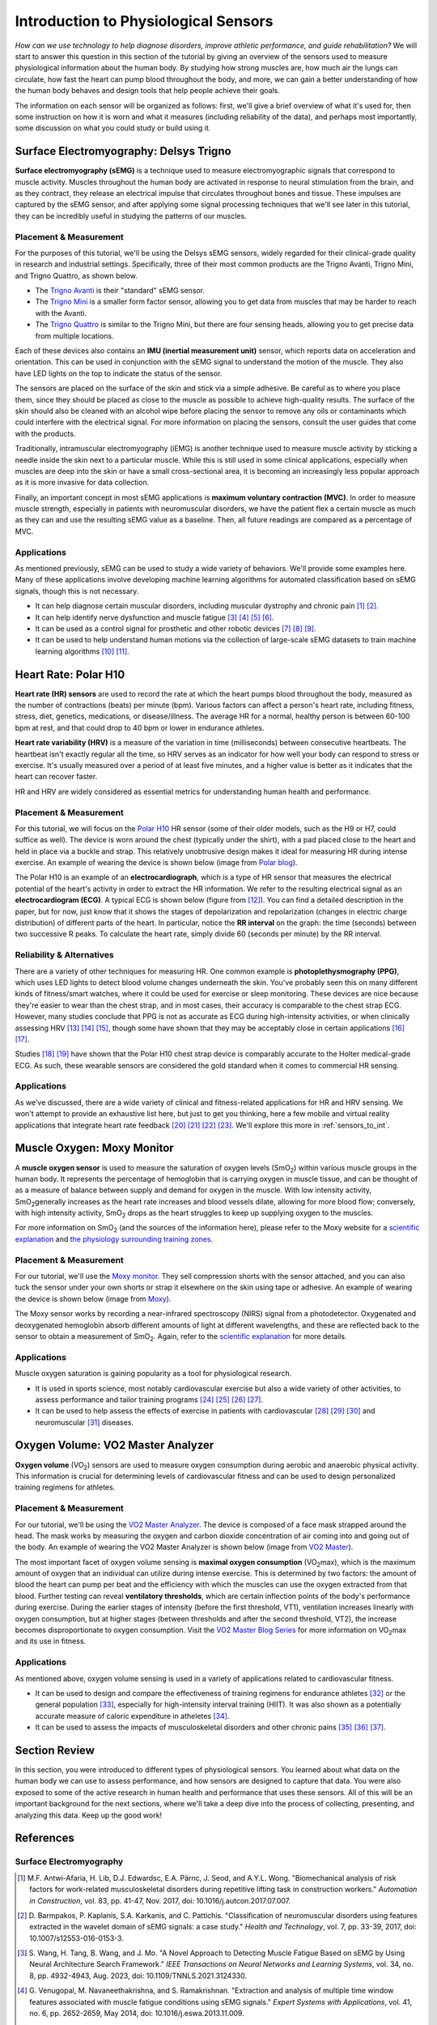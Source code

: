 .. _int_to_sensors:

======================================
Introduction to Physiological Sensors
======================================

*How can we use technology to help diagnose disorders, improve athletic performance, and guide rehabilitation?* We will start to answer this question in this section of the tutorial by giving an overview of the sensors used to measure physiological information about the human body. By studying how strong muscles are, how much air the lungs can circulate, how fast the heart can pump blood throughout the body, and more, we can gain a better understanding of how the human body behaves and design tools that help people achieve their goals.

The information on each sensor will be organized as follows: first, we'll give a brief overview of what it's used for, then some instruction on how it is worn and what it measures (including reliability of the data), and perhaps most importantly, some discussion on what you could study or build using it.

---------------------------------------
Surface Electromyography: Delsys Trigno
---------------------------------------

**Surface electromyography (sEMG)** is a technique used to measure electromyographic signals that correspond to muscle activity. Muscles throughout the human body are activated in response to neural stimulation from the brain, and as they contract, they release an electrical impulse that circulates throughout bones and tissue. These impulses are captured by the sEMG sensor, and after applying some signal processing techniques that we'll see later in this tutorial, they can be incredibly useful in studying the patterns of our muscles.

^^^^^^^^^^^^^^^^^^^^^^^
Placement & Measurement
^^^^^^^^^^^^^^^^^^^^^^^

For the purposes of this tutorial, we'll be using the Delsys sEMG sensors, widely regarded for their clinical-grade quality in research and industrial settings. Specifically, three of their most common products are the Trigno Avanti, Trigno Mini, and Trigno Quattro, as shown below.

.. image:: ../../images/delsys_avanti.png
    :width: 49 %
    :alt: The Trigno Avanti sensor being worn on the leg.
.. image:: ../../images/delsys_mini.jpg
    :width: 49 %
    :alt: The Trigno Mini sensor being worn on the arm.

* The `Trigno Avanti <https://delsys.com/trigno-avanti/>`_ is their "standard" sEMG sensor.
* The `Trigno Mini <https://delsys.com/trigno-mini/>`_ is a smaller form factor sensor, allowing you to get data from muscles that may be harder to reach with the Avanti.
* The `Trigno Quattro <https://delsys.com/trigno-quattro/>`_ is similar to the Trigno Mini, but there are four sensing heads, allowing you to get precise data from multiple locations.

Each of these devices also contains an **IMU (inertial measurement unit)** sensor, which reports data on acceleration and orientation. This can be used in conjunction with the sEMG signal to understand the motion of the muscle. They also have LED lights on the top to indicate the status of the sensor.

The sensors are placed on the surface of the skin and stick via a simple adhesive. Be careful as to where you place them, since they should be placed as close to the muscle as possible to achieve high-quality results. The surface of the skin should also be cleaned with an alcohol wipe before placing the sensor to remove any oils or contaminants which could interfere with the electrical signal. For more information on placing the sensors, consult the user guides that come with the products.

.. or consult Matt's tutorial once we have a link to it

Traditionally, intramuscular electromyography (iEMG) is another technique used to measure muscle activity by sticking a needle inside the skin next to a particular muscle. While this is still used in some clinical applications, especially when muscles are deep into the skin or have a small cross-sectional area, it is becoming an increasingly less popular approach as it is more invasive for data collection.

Finally, an important concept in most sEMG applications is **maximum voluntary contraction (MVC)**. In order to measure muscle strength, especially in patients with neuromuscular disorders, we have the patient flex a certain muscle as much as they can and use the resulting sEMG value as a baseline. Then, all future readings are compared as a percentage of MVC.

^^^^^^^^^^^^
Applications
^^^^^^^^^^^^

As mentioned previously, sEMG can be used to study a wide variety of behaviors. We'll provide some examples here. Many of these applications involve developing machine learning algorithms for automated classification based on sEMG signals, though this is not necessary.

* It can help diagnose certain muscular disorders, including muscular dystrophy and chronic pain [#]_ [#]_.
* It can help identify nerve dysfunction and muscle fatigue [#]_ [#]_ [#]_ [#]_.
* It can be used as a control signal for prosthetic and other robotic devices [#]_ [#]_ [#]_.
* It can be used to help understand human motions via the collection of large-scale sEMG datasets to train machine learning algorithms [#]_ [#]_.

---------------------
Heart Rate: Polar H10
---------------------

**Heart rate (HR) sensors** are used to record the rate at which the heart pumps blood throughout the body, measured as the number of contractions (beats) per minute (bpm). Various factors can affect a person's heart rate, including fitness, stress, diet, genetics, medications, or disease/illness. The average HR for a normal, healthy person is between 60-100 bpm at rest, and that could drop to 40 bpm or lower in endurance athletes. 

**Heart rate variability (HRV)** is a measure of the variation in time (milliseconds) between consecutive heartbeats. The heartbeat isn't exactly regular all the time, so HRV serves as an indicator for how well your body can respond to stress or exercise. It's usually measured over a period of at least five minutes, and a higher value is better as it indicates that the heart can recover faster.

HR and HRV are widely considered as essential metrics for understanding human health and performance.

^^^^^^^^^^^^^^^^^^^^^^^
Placement & Measurement
^^^^^^^^^^^^^^^^^^^^^^^

For this tutorial, we will focus on the `Polar H10 <https://www.polar.com/us-en/sensors/h10-heart-rate-sensor>`_ HR sensor (some of their older models, such as the H9 or H7, could suffice as well). The device is worn around the chest (typically under the shirt), with a pad placed close to the heart and held in place via a buckle and strap. This relatively unobtrusive design makes it ideal for measuring HR during intense exercise. An example of wearing the device is shown below (image from `Polar blog <https://www.polar.com/blog/new-polar-h10-heart-rate-sensor-2017/>`_).

.. image:: ../../images/polarh10.jpg
    :width: 800
    :alt: The Polar H10 device being worn around a man's chest.

The Polar H10 is an example of an **electrocardiograph**, which is a type of HR sensor that measures the electrical potential of the heart's activity in order to extract the HR information. We refer to the resulting electrical signal as an **electrocardiogram (ECG)**. A typical ECG is shown below (figure from [#]_). You can find a detailed description in the paper, but for now, just know that it shows the stages of depolarization and repolarization (changes in electric charge distribution) of different parts of the heart. In particular, notice the **RR interval** on the graph: the time (seconds) between two successive R peaks. To calculate the heart rate, simply divide 60 (seconds per minute) by the RR interval.

.. image:: ../../images/ecg_graph.png
  :width: 800
  :alt: Graph of a typical electrocardiogram, with parts of the waveform labeled.

^^^^^^^^^^^^^^^^^^^^^^^^^^
Reliability & Alternatives
^^^^^^^^^^^^^^^^^^^^^^^^^^

There are a variety of other techniques for measuring HR. One common example is **photoplethysmography (PPG)**, which uses LED lights to detect blood volume changes underneath the skin. You've probably seen this on many different kinds of fitness/smart watches, where it could be used for exercise or sleep monitoring. These devices are nice because they're easier to wear than the chest strap, and in most cases, their accuracy is comparable to the chest strap ECG. However, many studies conclude that PPG is not as accurate as ECG during high-intensity activities, or when clinically assessing HRV [#]_ [#]_ [#]_, though some have shown that they may be acceptably close in certain applications [#]_ [#]_.

Studies [#]_ [#]_ have shown that the Polar H10 chest strap device is comparably accurate to the Holter medical-grade ECG. As such, these wearable sensors are considered the gold standard when it comes to commercial HR sensing.

^^^^^^^^^^^^
Applications
^^^^^^^^^^^^

As we've discussed, there are a wide variety of clinical and fitness-related applications for HR and HRV sensing. We won't attempt to provide an exhaustive list here, but just to get you thinking, here a few mobile and virtual reality applications that integrate heart rate feedback [#]_ [#]_ [#]_ [#]_. We'll explore this more in :ref:`sensors_to_int`.

---------------------------
Muscle Oxygen: Moxy Monitor
---------------------------

A **muscle oxygen sensor** is used to measure the saturation of oxygen levels (SmO\ :sub:`2`\) within various muscle groups in the human body. It represents the percentage of hemoglobin that is carrying oxygen in muscle tissue, and can be thought of as a measure of balance between supply and demand for oxygen in the muscle. With low intensity activity, SmO\ :sub:`2`\ generally increases as the heart rate increases and blood vessels dilate, allowing for more blood flow; conversely, with high intensity activity, SmO\ :sub:`2`\  drops as the heart struggles to keep up supplying oxygen to the muscles.

For more information on SmO\ :sub:`2`\  (and the sources of the information here), please refer to the Moxy website for a `scientific explanation <https://www.moxymonitor.com/wp-content/themes/moxymonitor/documents/Moxy_Scientific_Explanation_march2014.pdf>`_ and `the physiology surrounding training zones <https://my.moxymonitor.com/blog/bid/344620/Training-Intensity-Zones-Muscle-Oxygen-and-the-Limiting-System>`_.

^^^^^^^^^^^^^^^^^^^^^^^
Placement & Measurement
^^^^^^^^^^^^^^^^^^^^^^^

For our tutorial, we'll use the `Moxy monitor <https://www.moxymonitor.com/shop/>`_. They sell compression shorts with the sensor attached, and you can also tuck the sensor under your own shorts or strap it elsewhere on the skin using tape or adhesive. An example of wearing the device is shown below (image from `Moxy <https://www.moxymonitor.com/>`_).

.. image:: ../../images/moxy.jpg
    :width: 800
    :alt: Left: the Moxy monitor being worn on a runner's leg. Right: Close-up view of attaching the Moxy monitor.

The Moxy sensor works by recording a near-infrared spectroscopy (NIRS) signal from a photodetector. Oxygenated and deoxygenated hemoglobin absorb different amounts of light at different wavelengths, and these are reflected back to the sensor to obtain a measurement of SmO\ :sub:`2`\ . Again, refer to the `scientific explanation <https://www.moxymonitor.com/wp-content/themes/moxymonitor/documents/Moxy_Scientific_Explanation_march2014.pdf>`_ for more details.

^^^^^^^^^^^^
Applications
^^^^^^^^^^^^

Muscle oxygen saturation is gaining popularity as a tool for physiological research.

* It is used in sports science, most notably cardiovascular exercise but also a wide variety of other activities, to assess performance and tailor training programs [#]_ [#]_ [#]_ [#]_.
* It can be used to help assess the effects of exercise in patients with cardiovascular [#]_ [#]_ [#]_ and neuromuscular [#]_ diseases.

----------------------------------
Oxygen Volume: VO2 Master Analyzer
----------------------------------

**Oxygen volume** (VO\ :sub:`2`\) sensors are used to measure oxygen consumption during aerobic and anaerobic physical activity. This information is crucial for determining levels of cardiovascular fitness and can be used to design personalized training regimens for athletes.

^^^^^^^^^^^^^^^^^^^^^^^
Placement & Measurement
^^^^^^^^^^^^^^^^^^^^^^^

For our tutorial, we'll be using the `VO2 Master Analyzer <https://vo2master.com/store/>`_. The device is composed of a face mask strapped around the head. The mask works by measuring the oxygen and carbon dioxide concentration of air coming into and going out of the body. An example of wearing the VO2 Master Analyzer is shown below (image from `VO2 Master <https://vo2master.com/>`_).

.. image:: ../../images/vo2master.jpg
    :width: 800
    :alt: The VO2 Master Analyzer face mask being worn by a woman on an indoor exercise bike.

The most important facet of oxygen volume sensing is **maximal oxygen consumption** (VO\ :sub:`2`\max), which is the maximum amount of oxygen that an individual can utilize during intense exercise. This is determined by two factors: the amount of blood the heart can pump per beat and the efficiency with which the muscles can use the oxygen extracted from that blood. Further testing can reveal **ventilatory thresholds**, which are certain inflection points of the body's performance during exercise. During the earlier stages of intensity (before the first threshold, VT1), ventilation increases linearly with oxygen consumption, but at higher stages (between thresholds and after the second threshold, VT2), the increase becomes disproportionate to oxygen consumption. Visit the `VO2 Master Blog Series <https://vo2master.com/blog/intro-to-metabolic-testing/>`_ for more information on VO\ :sub:`2`\max and its use in fitness.

^^^^^^^^^^^^
Applications
^^^^^^^^^^^^

As mentioned above, oxygen volume sensing is used in a variety of applications related to cardiovascular fitness.

* It can be used to design and compare the effectiveness of training regimens for endurance athletes [#]_ or the general population [#]_, especially for high-intensity interval training (HIIT). It was also shown as a potentially accurate measure of caloric expenditure in atheletes [#]_.
* It can be used to assess the impacts of musculoskeletal disorders and other chronic pains [#]_ [#]_ [#]_.

---------------
Section Review
---------------

In this section, you were introduced to different types of physiological sensors. You learned about what data on the human body we can use to assess performance, and how sensors are designed to capture that data. You were also exposed to some of the active research in human health and performance that uses these sensors. All of this will be an important background for the next sections, where we'll take a deep dive into the process of collecting, presenting, and analyzing this data. Keep up the good work!

----------
References
----------

^^^^^^^^^^^^^^^^^^^^^^^^
Surface Electromyography
^^^^^^^^^^^^^^^^^^^^^^^^

.. [#] M.F. Antwi-Afaria, H. Lib, D.J. Edwardsc, E.A. Pärnc, J. Seod, and A.Y.L. Wong. "Biomechanical analysis of risk factors for work-related musculoskeletal disorders during repetitive lifting task in construction workers." *Automation in Construction*, vol. 83, pp. 41-47, Nov. 2017, doi: 10.1016/j.autcon.2017.07.007.

.. [#] \D. Barmpakos, P. Kaplanis, S.A. Karkanis, and C. Pattichis. "Classification of neuromuscular disorders using features extracted in the wavelet domain of sEMG signals: a case study." *Health and Technology*, vol. 7, pp. 33-39, 2017, doi: 10.1007/s12553-016-0153-3.

.. [#] \S. Wang, H. Tang, B. Wang, and J. Mo. "A Novel Approach to Detecting Muscle Fatigue Based on sEMG by Using Neural Architecture Search Framework." *IEEE Transactions on Neural Networks and Learning Systems*, vol. 34, no. 8, pp. 4932-4943, Aug. 2023, doi: 10.1109/TNNLS.2021.3124330.

.. [#] \G. Venugopal, M. Navaneethakrishna, and S. Ramakrishnan. "Extraction and analysis of multiple time window features associated with muscle fatigue conditions using sEMG signals." *Expert Systems with Applications*, vol. 41, no. 6, pp. 2652-2659, May 2014, doi: 10.1016/j.eswa.2013.11.009.

.. [#] \M. Shariatzadeh, E.H. Hafshejani, C.J. Mitchell, M. Chiao, and D. Grecov. "Predicting muscle fatigue during dynamic contractions using wavelet analysis of surface electromyography signal." *Biocybernetics and Biomedical Engineering*, vol. 43, no. 2, pp. 428-441, Jun. 2023, doi: 10.1016/j.bbe.2023.04.002.

.. [#] \S. Huang, S. Cai, G. Li, Y. Chen, K. Ma, and L. Xie. "sEMG-Based Detection of Compensation Caused by Fatigue During Rehabilitation Therapy: A Pilot Study." *IEEE Access*, vol. 7, pp. 127055-127065, 2019, doi: 10.1109/ACCESS.2019.2933287.

.. [#] M.A. Delph II, S.A. Fischer, P.W. Gauthier, C.H. Martinez Luna, E.A. Clancy, and G.S. Fischer. "A Soft Robotic Exomusculature Glove with Integrated sEMG Sensing for Hand Rehabilitation." *IEEE 13th International Conference on Rehabilitation Robotics (ICORR)*, Jun. 2013, doi: 10.1109/ICORR.2013.6650426.

.. [#] \R. Bos, K. Nizamis, B.F.J.M. Koopman, J.L. Herder, M. Sartori, and D.H. Plettenburg. "A Case Study With Symbihand: An sEMG-Controlled Electrohydraulic Hand Orthosis for Individuals With Duchenne Muscular Dystrophy." *IEEE Transactions on Neural Systems and Rehabilitation Engineering*, vol. 28, no. 1, pp. 258-266, Jan. 2020, doi: 10.1109/TNSRE.2019.2952470.

.. [#] \V. Khoshdel, A. Akbarzadeh, N. Naghavi, A. Sharifnezhad, and M. Souzanchi-Kashani. "sEMG-based impedance control for lower-limb rehabilitation robot." *Intelligent Service Robotics*, vol. 11, pp. 97-108, 2018, doi: 10.1007/s11370-017-0239-4.

.. [#] M.A. Ozdemir, D.H. Kisaa, O. Gurena, and A. Akanb. "Dataset for multi-channel surface electromyography (sEMG) signals of hand gestures." *Data in Brief*, vol. 41, Apr. 2022, doi: 10.1016/j.dib.2022.107921.

.. [#] \Y. Luan, Y. Shi, W. Wu, Z. Liu, H. Chang, and J. Cheng. "HAR-sEMG: A Dataset for Human Activity Recognition on Lower-Limb sEMG." *Knowledge and Information Systems*, vol. 63, pp. 2791-2814, Sep. 2021, doi: 10.1007/s10115-021-01598-w.

^^^^^^^^^^
Heart Rate
^^^^^^^^^^

.. [#] \A. Galli, R.J.H. Montree, S. Que, E. Peri, and R. Vullings. "An Overview of the Sensors for Heart Rate Monitoring Used in Extramural Applications." *Sensors*, vol. 22, no. 11, 4035, doi: 10.3390/s22114035.

.. [#] J.F. Horton, P. Stergiou, T.S. FUNG, and L. Katz. "Comparison of Polar M600 Optical Heart Rate and ECG Heart Rate during Exercise." *Medicine & Science in Sports and Exercise*, vol. 49, no. 12, pp. 2600-2607, Dec. 2017, doi: 10.1249/MSS.0000000000001388.

.. [#] H.Y. Jan, M.F. Chen, T.C. Fu, W.C. Lin, C.L. Tsai, and K.P. Lin. "Evaluation of Coherence Between ECG and PPG Derived Parameters on Heart Rate Variability and Respiration in Healthy Volunteers With/Without Controlled Breathing." *Journal of Medical and Biomedical Engineering*, vol. 39, pp. 783-795, 2019, doi: 10.1007/s40846-019-00468-9.

.. [#] K.E. Speer, S. Semple, N. Naumovski, and A.J. McKune. "Measuring Heart Rate Variability Using Commercially Available Devices in Healthy Children: A Validity and Reliability Study." *European Journal of Investigation in Health, Psychology, and Education*, vol. 10, pp. 390-404, 2020, doi: 10.3390/ejihpe10010029.

.. [#] S.A. Ruiz-Alias, F. Garcia-Pinillos, V.M. Soto-Hermoso, and E.J. Ruiz-Malago. "Heart rate monitoring of the endurance runner during high intensity interval training: Influence of device used on training functions." *Proceedings of the Institution of Mechanical Engineers, Part P: Journal of Sports Engineering and Technology*, vol. 237, no. 3, pp. 166-172, 2023, doi: 10.1177/17543371211037035.

.. [#] \F. Sartor, J. Gelissen, R. van Dinther, D. Roovers, G.B. Papini, and G. Coppola. "Wrist-worn optical and chest strap heart rate comparison in a heterogeneous sample of healthy individuals and in coronary artery disease patients." *BMC Sports Science, Medicine and Rehabilitation*, vol. 10, no. 10, 2018, doi: 10.1186/s13102-018-0098-0.

.. [#] \M. Schaffarczyk, B. Rogers, R. Reer, and T. Gronwald. "Validity of the Polar H10 Sensor for Heart Rate Variability Analysis during Resting State and Incremental Exercise in Recreational Men and Women." *Sensors*, vol. 22, no. 17, pp. 6536, 2022, doi: 10.3390/s22176536.

.. [#] \R. Gilgen-Ammann, T. Schweizer, and T. Wyss. "RR interval signal quality of a heart rate monitor and an ECG Holter at rest and during exercise." *European Journal of Applied Physiology*, vol. 119, pp. 1525-1532, 2019, doi: 10.1007/s00421-019-04142-5.

.. [#] \H. Chen, A. Dey, M. Billinghurst and R. Lindeman. "Exploring the Design Space for Multi-Sensory Heart Rate Feedback in Immersive Virtual Reality." *Proceedings of the 29th Australian Conference on Human-Computer Interaction (OzCHI 2017)*, Brisbane, QLD, Australia, 2017, doi: 10.1145/3152771.3152783.

.. [#] U.N. Hashim, L. Salahuddin, R.R.R. Ikram, U.R. Hashim, N.H. Choon, and M.H.N. Mohayat. "The Design and Implementation of Mobile Heart Monitoring Applications using Wearable Heart Rate Sensor." *International Journal of Advanced Computer Science and Applications (IJACSA)*, vol. 12, no. 1, 2021, doi: 10.14569/IJACSA.2021.0120120.

.. [#] \S. Gradl, M. Wirth, T. Zillig, and B.M. Eskofier. "Visualization of Heart Activity in Virtual Reality: a Biofeedback Application using Wearable Sensors." *2018 IEEE 15th International Conference on Wearable and Implantable Body Sensor Networks (BSN)*, Las Vegas, Nevada, USA, pp. 152-155, Mar. 2018, doi: 10.1109/BSN.2018.8329681.

.. [#] \C. Rockstroh, J. Blum, and A.S. Göritz. "Virtual reality in the application of heart rate variability biofeedback." *International Journal of Human-Computer Studies*, vol. 130, pp. 209-220, Oct. 2019, doi: 10.1016/j.ijhcs.2019.06.011.

^^^^^^^^^^^^^
Muscle Oxygen
^^^^^^^^^^^^^

.. [#] \S. Perrey and M. Ferrari. "Muscle Oximetry in Sports Science: A Systematic Review." *Sports Medicine*, vol. 48, pp. 597-616, 2018, doi: 10.1007/s40279-017-0820-1.

.. [#] \F. Oueslati, J. Boone, and S. Ahmaidi. "Respiratory muscle endurance, oxygen saturation index in vastus lateralis and performance during heavy exercise." *Respiratory Physiology & Neurobiology*, vol. 227, pp. 41-47, Jun. 2016, doi: 10.1016/j.resp.2016.02.008.

.. [#] D.P. Born, T. Stöggl, M. Swarén, and G. Björklund. "Near-Infrared Spectroscopy: More Accurate Than Heart Rate for Monitoring Intensity in Running in Hilly Terrain." *International Journal of Sports Physiology and Performance*, vol. 12, no. 4, pp. 440-447, 2017, doi: 10.1123/ijspp.2016-0101.

.. [#] \F. Contreras-Briceño, M. Espinosa-Ramírez, A. Rivera-Greene, C. Guerra-Venegas, A. Lungenstrass-Poulsen, V. Villagra-Reyes, R. Caulier-Cisterna, O.F. Araneda, and G. Viscor. "Monitoring Changes in Oxygen Muscle during Exercise with High-Flow Nasal Cannula Using Wearable NIRS Biosensors." *Biosensors*, vol. 13, no. 11, pp. 985, Nov. 2023, doi: 10.3390/bios13110985.

.. [#] D.P. Monteiro, G.A. Ribeiro-Samora, R.R. Britto, and D.A.G. Pereira. "Effects of modified aerobic training on muscle metabolism in individuals with peripheral arterial disease: a randomized clinical trial." *Scientific Reports*, vol. 9, Nov. 2019, doi: 10.1038/s41598-019-52428-7.

.. [#] A.W. Gardner, P.S. Montgomery, M. Wang, and B. Shen. "Association between calf muscle oxygen saturation with ambulatory function and quality of life in symptomatic patients with peripheral artery disease." *Journal of Vascular Surgery*, vol. 72, no. 2, pp. 632-642, Aug. 2020, doi: 10.1016/j.jvs.2019.09.057.

.. [#] \N. Cornelis, P. Chatzinikolaou, R. Buys, I. Fourneau, J. Claes, and V. Cornelissen. "The Use of Near Infrared Spectroscopy to Evaluate the Effect of Exercise on Peripheral Muscle Oxygenation in Patients with Lower Extremity Artery Disease: A Systematic Review." *European Journal of Vascular and Endovascular Surgery*, vol. 61, no. 5, May 2021, pp. 837-847, doi: 10.1016/j.ejvs.2021.02.008.

.. [#] \J. Montes, A.M. Goodwin, M.P. McDermott, D. Uher, F.M. Hernandez, K. Coutts, J. Cocchi, M. Hauschildt, K.M. Cornett, A.K. Rao, U.R. Monani, C.E. Garber, and D.C. De Vivo. "Diminished muscle oxygen uptake and fatigue in spinalmuscular atrophy." *Annals of Clinical and Translational Neurology*, vol. 8, no. 5, pp. 1086-1095, May 2021, doi: 10.1002/acn3.51353.

^^^^^^^^^^^^^
Oxygen Volume
^^^^^^^^^^^^^

.. [#] \R. Bahtraa, S. Crisarib, W.W. Dinatac, N. Susantod, and Y. Andria. "VO\ :sub:`2`\Max in Soccer Players: Comparison  ofInterval Training and Continuous Running." *Journal of Sport Science and Education*, vol. 8, no. 1, 2023, pp. 46-53, doi: 10.26740/jossae.v8n1.p46-53.

.. [#] \D. Wen, T. Uteschc, J. Wud, S. Robertsone, J. Liuf, G. Hub, and H. Chena. "Effects of different protocols of high intensity interval training for VO\ :sub:`2`\max improvements in adults: A meta-analysis of randomised controlled trials." *Journal of Science and Medicine in Sport*, vol. 22, no. 8, Aug. 2019, pp. 941-947, doi: 10.1016/j.jsams.2019.01.013.

.. [#] M.S. Dasa, O. Friborg, M. Kristoffersen, G. Pettersen, J. Sundgot-Borgen, and J.H. Rosenvinge. "Accuracy of Tracking Devices' Ability to Assess Exercise Energy Expenditure in Professional Female Soccer Players: Implications for Quantifying Energy Availability." *International Journal of Environmental Research and Public Health*, vol. 19, pp. 4470, 2022, doi: 10.3390/ijerph19084770.

.. [#] \P. Maurice, J. Camernik, D. Gorjan, B. Schirrmeister, J. Bornmann, L. Tagliapietra, c. Latella, D. Pucci, L. Fritzsche, S. Ivaldi, and J. Babič. "Objective and Subjective Effects of a Passive Exoskeleton on Overhead Work." *IEEE Transactions on Neural Systems and Rehabilitation Engineering*, vol. 28, no. 1, pp. 152-164, doi: 10.1109/TNSRE.2019.2945368.

.. [#] L.L. Moberg, L.K. Lunde, M. Koch, A.T. Tveter, and K.B. Veiersted. "Association between VO\ :sub:`2max`\, handgrip strength, and musculoskeletal pain among construction and health care workers." *BMC Public Health*, vol. 17, no. 272, 2017, doi: 10.1186/s12889-017-4173-3.

.. [#] \F. Cuenca-Martínez, N. Sempere-Rubio, C. Varangot-Reille, J. Fernández-Carnero, L. Suso-Martí, P. Alba-Quesada, and R. La Touche. "Effects of High-Intensity Interval Training (HIIT) on Patients with Musculoskeletal Disorders: A Systematic Review and Meta-Analysis with a Meta-Regression and Mapping Report." *Diagnostics*, vol. 12, no. 10, pp. 2532, 2022, doi: 10.3390/diagnostics12102532.
